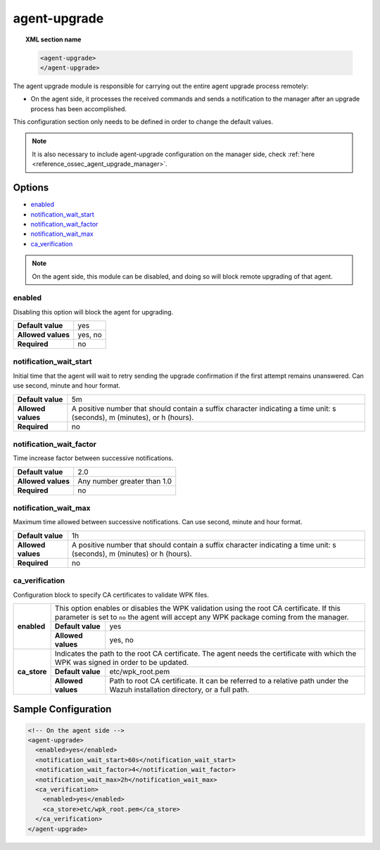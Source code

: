 .. Copyright (C) 2015, Wazuh, Inc.

.. _reference_ossec_agent_upgrade_agent:

agent-upgrade
=============

.. topic:: XML section name

	.. code-block:: xml

		<agent-upgrade>
		</agent-upgrade>

The agent upgrade module is responsible for carrying out the entire agent upgrade process remotely:

- On the agent side, it processes the received commands and sends a notification to the manager after an upgrade process has been accomplished.

This configuration section only needs to be defined in order to change the default values.

.. note:: It is also necessary to include agent-upgrade configuration on the manager side, check :ref:`here <reference_ossec_agent_upgrade_manager>`.

Options
-------

- `enabled`_
- `notification_wait_start`_
- `notification_wait_factor`_
- `notification_wait_max`_
- `ca_verification`_

.. note:: On the agent side, this module can be disabled, and doing so will block remote upgrading of that agent.


enabled
^^^^^^^

Disabling this option will block the agent for upgrading.

+--------------------+----------+
| **Default value**  | yes      |
+--------------------+----------+
| **Allowed values** | yes, no  |
+--------------------+----------+
| **Required**       | no       |
+--------------------+----------+


notification_wait_start
^^^^^^^^^^^^^^^^^^^^^^^

Initial time that the agent will wait to retry sending the upgrade confirmation if the first attempt remains unanswered. Can use second, minute and hour format.

+--------------------+--------------------------------------------------------------------------------------------------------------------------+
| **Default value**  | 5m                                                                                                                       |
+--------------------+--------------------------------------------------------------------------------------------------------------------------+
| **Allowed values** | A positive number that should contain a suffix character indicating a time unit: s (seconds), m (minutes), or h (hours). |
+--------------------+--------------------------------------------------------------------------------------------------------------------------+
| **Required**       | no                                                                                                                       |
+--------------------+--------------------------------------------------------------------------------------------------------------------------+


notification_wait_factor
^^^^^^^^^^^^^^^^^^^^^^^^

Time increase factor between successive notifications.

+--------------------+------------------------------+
| **Default value**  | 2.0                          |
+--------------------+------------------------------+
| **Allowed values** | Any number greater than 1.0  |
+--------------------+------------------------------+
| **Required**       | no                           |
+--------------------+------------------------------+


notification_wait_max
^^^^^^^^^^^^^^^^^^^^^

Maximum time allowed between successive notifications. Can use second, minute and hour format.

+--------------------+--------------------------------------------------------------------------------------------------------------------------+
| **Default value**  | 1h                                                                                                                       |
+--------------------+--------------------------------------------------------------------------------------------------------------------------+
| **Allowed values** | A positive number that should contain a suffix character indicating a time unit: s (seconds), m (minutes) or h (hours).  |
+--------------------+--------------------------------------------------------------------------------------------------------------------------+
| **Required**       | no                                                                                                                       |
+--------------------+--------------------------------------------------------------------------------------------------------------------------+


ca_verification
^^^^^^^^^^^^^^^

.. versionadded:: 4.1.0

Configuration block to specify CA certificates to validate WPK files.

+---------------------------+--------------------+-----------------------------------------------------------------------------------------------------------------------------------------------------------------+
|                           | This option enables or disables the WPK validation using the root CA certificate. If this parameter is set to ``no`` the agent will accept any WPK package coming from the manager.  |
|                           +--------------------+-----------------------------------------------------------------------------------------------------------------------------------------------------------------+
|  **enabled**              | **Default value**  | yes                                                                                                                                                             |
|                           +--------------------+-----------------------------------------------------------------------------------------------------------------------------------------------------------------+
|                           | **Allowed values** | yes, no                                                                                                                                                         |
+---------------------------+--------------------+-----------------------------------------------------------------------------------------------------------------------------------------------------------------+
|                           | Indicates the path to the root CA certificate. The agent needs the certificate with which the WPK was signed in order to be updated.                                                 |
|                           +--------------------+-----------------------------------------------------------------------------------------------------------------------------------------------------------------+
|  **ca_store**             | **Default value**  | etc/wpk_root.pem                                                                                                                                                |
|                           +--------------------+-----------------------------------------------------------------------------------------------------------------------------------------------------------------+
|                           | **Allowed values** | Path to root CA certificate. It can be referred to a relative path under the Wazuh installation directory, or a full path.                                      |
+---------------------------+--------------------+-----------------------------------------------------------------------------------------------------------------------------------------------------------------+


Sample Configuration
--------------------

.. code-block:: xml

    <!-- On the agent side -->
    <agent-upgrade>
      <enabled>yes</enabled>
      <notification_wait_start>60s</notification_wait_start>
      <notification_wait_factor>4</notification_wait_factor>
      <notification_wait_max>2h</notification_wait_max>
      <ca_verification>
        <enabled>yes</enabled>
        <ca_store>etc/wpk_root.pem</ca_store>
      </ca_verification>
    </agent-upgrade>
